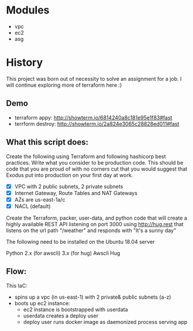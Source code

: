 * Modules
  - vpc
  - ec2
  - asg

* History
  This project was born out of necessity to solve an assignment for a job. I will continue exploring more of terraform here :)
** Demo
  - terraform appy: http://showterm.io/6814240a8c181e95e1f83#fast
  - terrform destroy: http://showterm.io/2a824e3065c28828ed011#fast
    
** What this script does:

  Create the following using Terraform and following hashicorp best practices. Write what you consider to be production code. This should be code that you are proud of with no corners cut that you would suggest that Exodus put into production on your first day at work.


  - [X] VPC with 2 public subnets, 2 private subnets
  - [X] Internet Gateway, Route Tables and NAT Gateways
  - [X] AZs are us-east-1a/c
  - [X] NACL (default)

Create the Terraform, packer, user-data, and python code that will create a highly available REST API listening on port 3000 using http://hug.rest that listens on the url path "/weather" and responds with "It's a sunny day"

The following need to be installed on the Ubuntu 18.04 server

Python 2.x (for awscli) 3.x (for hug)
Awscli
Hug

** Flow:
  This IaC:
  - spins up a vpc (in us-east-1) with 2 private& public subnets (a-z)
  - boots up ec2 instance:
    - ec2 instance is bootstrapped with userdata
    - userdata creates a deploy user
    - deploy user runs docker image as daemonized process serving app
  
